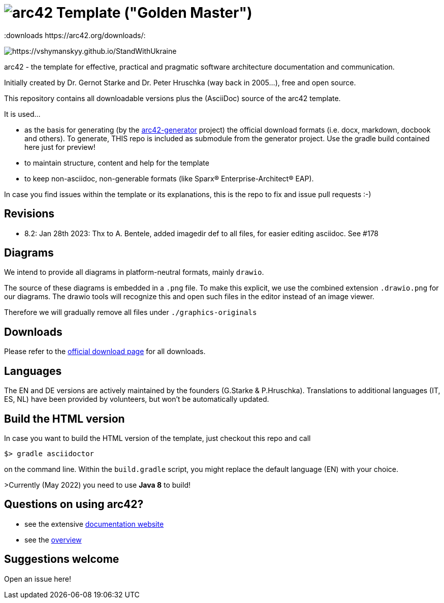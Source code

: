 = image:./small-arc42-logo.png[arc42] Template ("Golden Master")
:version 8.2:
:downloads https://arc42.org/downloads/:

image:https://raw.githubusercontent.com/vshymanskyy/StandWithUkraine/main/banner2-direct.svg[https://vshymanskyy.github.io/StandWithUkraine]

arc42 - the template for effective, practical and pragmatic software architecture
documentation and communication.

Initially created by Dr. Gernot Starke and Dr. Peter Hruschka (way back in 2005...),
free and open source.


This repository contains all downloadable versions plus the (AsciiDoc)
source of the arc42 template.


It is used...

*  as the basis for generating (by the https://github.com/arc42/arc42-generator[arc42-generator] project) the official download formats (i.e. docx, markdown, docbook and others). To generate, THIS repo is included as submodule from the generator project. Use the gradle build contained here just for preview! 
* to maintain structure, content and help for the template
* to keep non-asciidoc, non-generable formats (like Sparx(R) Enterprise-Architect(R) EAP).

In case you find issues within the template or its explanations, this is the repo to fix and issue pull requests :-)

== Revisions
* 8.2: Jan 28th 2023: Thx to A. Bentele, added imagedir def to all files, for easier editing asciidoc. See #178

== Diagrams
We intend to provide all diagrams in platform-neutral formats, mainly `drawio`. 

The source of these diagrams is embedded in a `.png` file. To make this explicit, we use the combined extension `.drawio.png` for our diagrams.
The drawio tools will recognize this and open such files in the editor instead of an image viewer.

Therefore we will gradually remove all files under `./graphics-originals`



== Downloads

Please refer to the https://arc42.org/download[official download page] for
all downloads.

== Languages

The EN and DE versions are actively maintained by the founders (G.Starke & P.Hruschka).
Translations to additional languages (IT, ES, NL) have been provided by volunteers, but won't be automatically updated.

== Build the HTML version 

In case you want to build the HTML version of the template, just checkout this repo and call

----
$> gradle asciidoctor
----

on the command line.
Within the `build.gradle` script, you might replace the default language (EN) with your choice.

>Currently (May 2022) you need to use **Java 8** to build!


== Questions on using arc42?

* see the extensive https://docs.arc42.org[documentation website]
* see the https://arc42.org[overview] 


== Suggestions welcome

Open an issue here!

